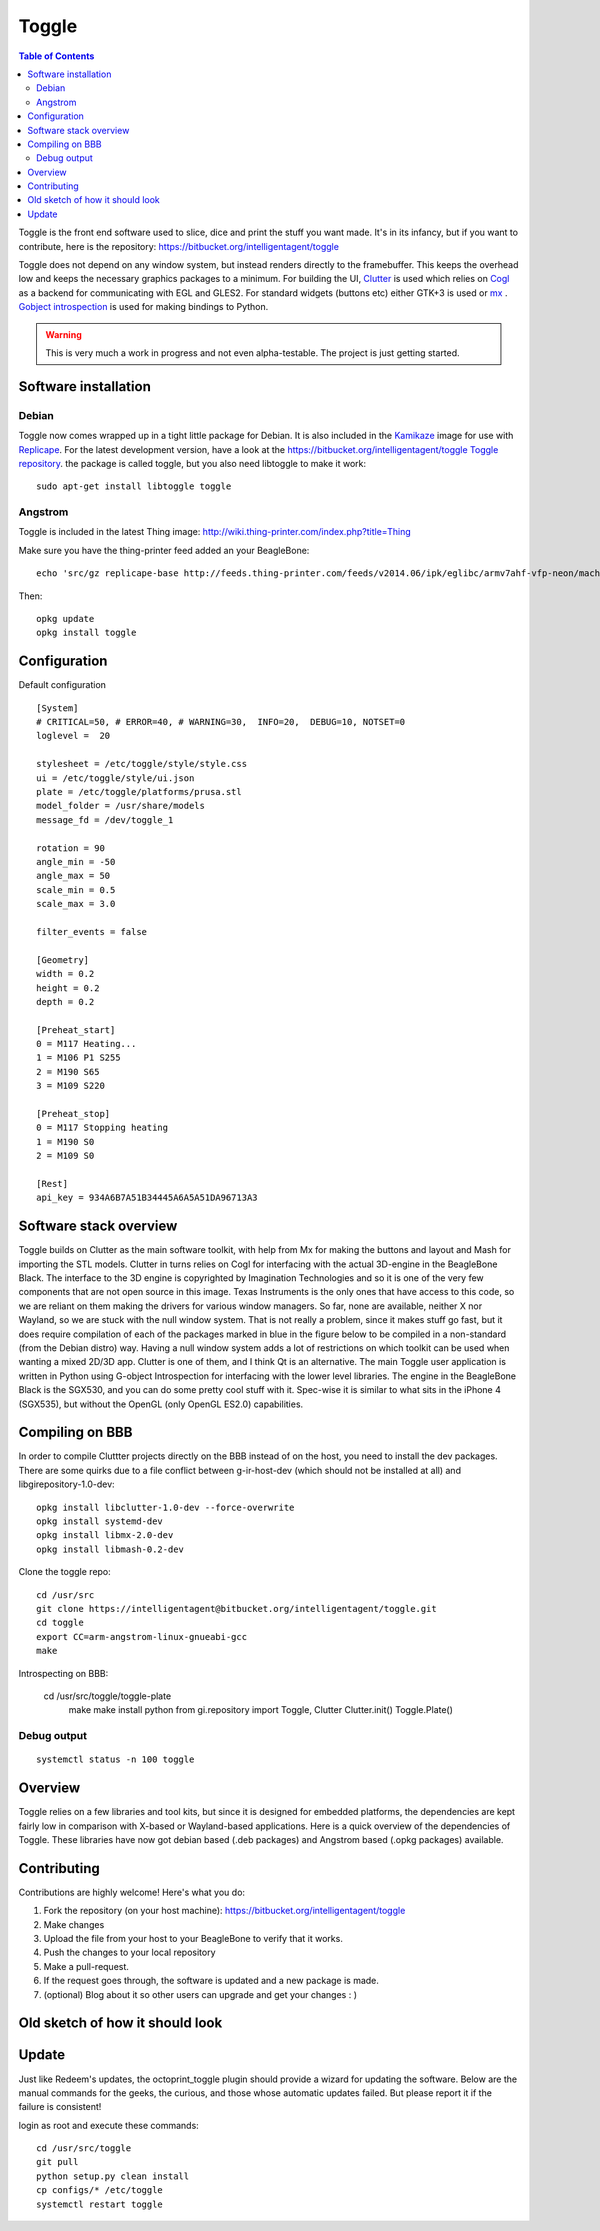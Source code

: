 Toggle
======

..  figure:: ./media/toggle_header.png
    :figclass: inline


..  contents:: Table of Contents
    :depth: 2
    :local:

Toggle is the front end software used to slice, dice and print the stuff
you want made. It's in its infancy, but if you want to contribute, here
is the repository: https://bitbucket.org/intelligentagent/toggle

Toggle does not depend on any window system, but instead renders
directly to the framebuffer. This keeps the overhead low and keeps the
necessary graphics packages to a minimum. For building the UI,
`Clutter <https://developer.gnome.org/clutter/stable/>`__ is used which
relies on `Cogl <https://developer.gnome.org/cogl/stable/>`__ as a
backend for communicating with EGL and GLES2. For standard widgets
(buttons etc) either GTK+3 is used or
`mx <https://github.com/clutter-project/mx>`__ . `Gobject
introspection <https://wiki.gnome.org/action/show/Projects/GObjectIntrospection?action=show&redirect=GObjectIntrospection>`__
is used for making bindings to Python.

..  warning::

    This is very much a work in progress and not even alpha-testable. The project is just getting started.

Software installation
---------------------

Debian
~~~~~~

Toggle now comes wrapped up in a tight little package for Debian. It is
also included in the `Kamikaze <Kamikaze>`__ image for use with
`Replicape <Replicape>`__. For the latest development version, have a
look at the `https://bitbucket.org/intelligentagent/toggle Toggle
repository <https://bitbucket.org/intelligentagent/toggle_Toggle_repository>`__.
the package is called toggle, but you also need libtoggle to make it
work::

    sudo apt-get install libtoggle toggle

Angstrom
~~~~~~~~

Toggle is included in the latest Thing image: http://wiki.thing-printer.com/index.php?title=Thing

Make sure you have the thing-printer feed added an your BeagleBone::

     echo 'src/gz replicape-base http://feeds.thing-printer.com/feeds/v2014.06/ipk/eglibc/armv7ahf-vfp-neon/machine/beaglebone/' > /etc/opkg/replicape-base.conf

Then::

    opkg update
    opkg install toggle

Configuration
-------------

Default configuration

::

    [System]
    # CRITICAL=50, # ERROR=40, # WARNING=30,  INFO=20,  DEBUG=10, NOTSET=0
    loglevel =  20

    stylesheet = /etc/toggle/style/style.css
    ui = /etc/toggle/style/ui.json
    plate = /etc/toggle/platforms/prusa.stl
    model_folder = /usr/share/models
    message_fd = /dev/toggle_1

    rotation = 90
    angle_min = -50
    angle_max = 50
    scale_min = 0.5
    scale_max = 3.0

    filter_events = false

    [Geometry]
    width = 0.2
    height = 0.2
    depth = 0.2

    [Preheat_start]
    0 = M117 Heating...
    1 = M106 P1 S255
    2 = M190 S65
    3 = M109 S220

    [Preheat_stop]
    0 = M117 Stopping heating
    1 = M190 S0
    2 = M109 S0

    [Rest]
    api_key = 934A6B7A51B34445A6A5A51DA96713A3

Software stack overview
-----------------------

Toggle builds on Clutter as the main software toolkit, with help from Mx
for making the buttons and layout and Mash for importing the STL models.
Clutter in turns relies on Cogl for interfacing with the actual
3D-engine in the BeagleBone Black. The interface to the 3D engine is
copyrighted by Imagination Technologies and so it is one of the very few
components that are not open source in this image. Texas Instruments is
the only ones that have access to this code, so we are reliant on them
making the drivers for various window managers. So far, none are
available, neither X nor Wayland, so we are stuck with the null window
system. That is not really a problem, since it makes stuff go fast, but
it does require compilation of each of the packages marked in blue in
the figure below to be compiled in a non-standard (from the Debian
distro) way. Having a null window system adds a lot of restrictions on
which toolkit can be used when wanting a mixed 2D/3D app. Clutter is one
of them, and I think Qt is an alternative. The main Toggle user
application is written in Python using G-object Introspection for
interfacing with the lower level libraries. The engine in the BeagleBone
Black is the SGX530, and you can do some pretty cool stuff with it.
Spec-wise it is similar to what sits in the iPhone 4 (SGX535), but
without the OpenGL (only OpenGL ES2.0) capabilities.

..  figure:: media/toggle_stack.png
    :figclass: inline

Compiling on BBB
----------------

In order to compile Cluttter projects directly on the BBB instead of on
the host, you need to install the dev packages. There are some quirks
due to a file conflict between g-ir-host-dev (which should not be
installed at all) and libgirepository-1.0-dev::

     opkg install libclutter-1.0-dev --force-overwrite
     opkg install systemd-dev
     opkg install libmx-2.0-dev
     opkg install libmash-0.2-dev

Clone the toggle repo::

     cd /usr/src
     git clone https://intelligentagent@bitbucket.org/intelligentagent/toggle.git
     cd toggle
     export CC=arm-angstrom-linux-gnueabi-gcc
     make

Introspecting on BBB:

    cd /usr/src/toggle/toggle-plate
     make
     make install
     python
     from gi.repository import Toggle, Clutter
     Clutter.init()
     Toggle.Plate()

Debug output
~~~~~~~~~~~~

::

    systemctl status -n 100 toggle

Overview
--------

Toggle relies on a few libraries and tool kits, but since it is designed
for embedded platforms, the dependencies are kept fairly low in
comparison with X-based or Wayland-based applications. Here is a quick
overview of the dependencies of Toggle. These libraries have now got
debian based (.deb packages) and Angstrom based (.opkg packages)
available.

Contributing
------------

Contributions are highly welcome! Here's what you do:

#. Fork the repository (on your host machine):
   https://bitbucket.org/intelligentagent/toggle
#. Make changes
#. Upload the file from your host to your BeagleBone to verify that it
   works.
#. Push the changes to your local repository
#. Make a pull-request.
#. If the request goes through, the software is updated and a new
   package is made.
#. (optional) Blog about it so other users can upgrade and get your
   changes : )

Old sketch of how it should look
--------------------------------

..  figure:: media/toggle_sketch.jpg
    :figclass: inline




Update
------

Just like Redeem's updates, the octoprint\_toggle plugin should provide
a wizard for updating the software. Below are the manual commands for
the geeks, the curious, and those whose automatic updates failed. But
please report it if the failure is consistent!

login as root and execute these commands:

::

    cd /usr/src/toggle
    git pull
    python setup.py clean install
    cp configs/* /etc/toggle
    systemctl restart toggle


